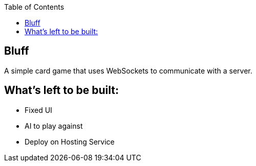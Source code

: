 :spring_version: current
:jackson: https://github.com/FasterXML/jackson
:AtMessageMapping: https://docs.spring.io/spring/docs/{spring_version}/javadoc-api/org/springframework/messaging/handler/annotation/MessageMapping.html
:AtController: https://docs.spring.io/spring/docs/{spring_version}/javadoc-api/org/springframework/stereotype/Controller.html
:AtEnableWebSocketMessageBroker: https://docs.spring.io/spring/docs/{spring_version}/javadoc-api/org/springframework/messaging/simp/config/EnableWebSocketMessageBroker.html
:Stomp_JS: http://jmesnil.net/stomp-websocket/doc/
:AtSendTo: https://docs.spring.io/spring/docs/{spring_version}/javadoc-api/org/springframework/messaging/handler/annotation/SendTo.html
:toc:
:icons: font
:source-highlighter: prettify
:project_id: gs-messaging-stomp-websocket

== Bluff

A simple card game that uses WebSockets to communicate with a server.

== What's left to be built:

- Fixed UI
- AI to play against
- Deploy on Hosting Service